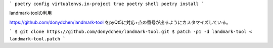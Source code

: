 


```
poetry config virtualenvs.in-project true
poetry shell
poetry install
```

landmark-toolの利用

https://github.com/donydchen/landmark-tool
をpyQt5に対応+点の番号が出るようにカスタマイズしている。

```
$ git clone https://github.com/donydchen/landmark-tool.git
$ patch -p1 -d landmark-tool < landmark-tool.patch
```
